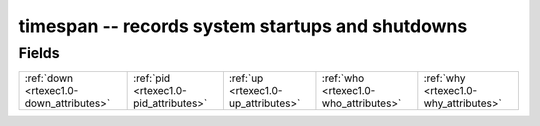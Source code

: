 .. _rtexec1.0-timespan_relations:

**timespan** -- records system startups and shutdowns
-----------------------------------------------------

Fields
^^^^^^

+---------------------------------------+---------------------------------------+---------------------------------------+---------------------------------------+---------------------------------------+
|:ref:`down <rtexec1.0-down_attributes>`|:ref:`pid <rtexec1.0-pid_attributes>`  |:ref:`up <rtexec1.0-up_attributes>`    |:ref:`who <rtexec1.0-who_attributes>`  |:ref:`why <rtexec1.0-why_attributes>`  |
+---------------------------------------+---------------------------------------+---------------------------------------+---------------------------------------+---------------------------------------+


